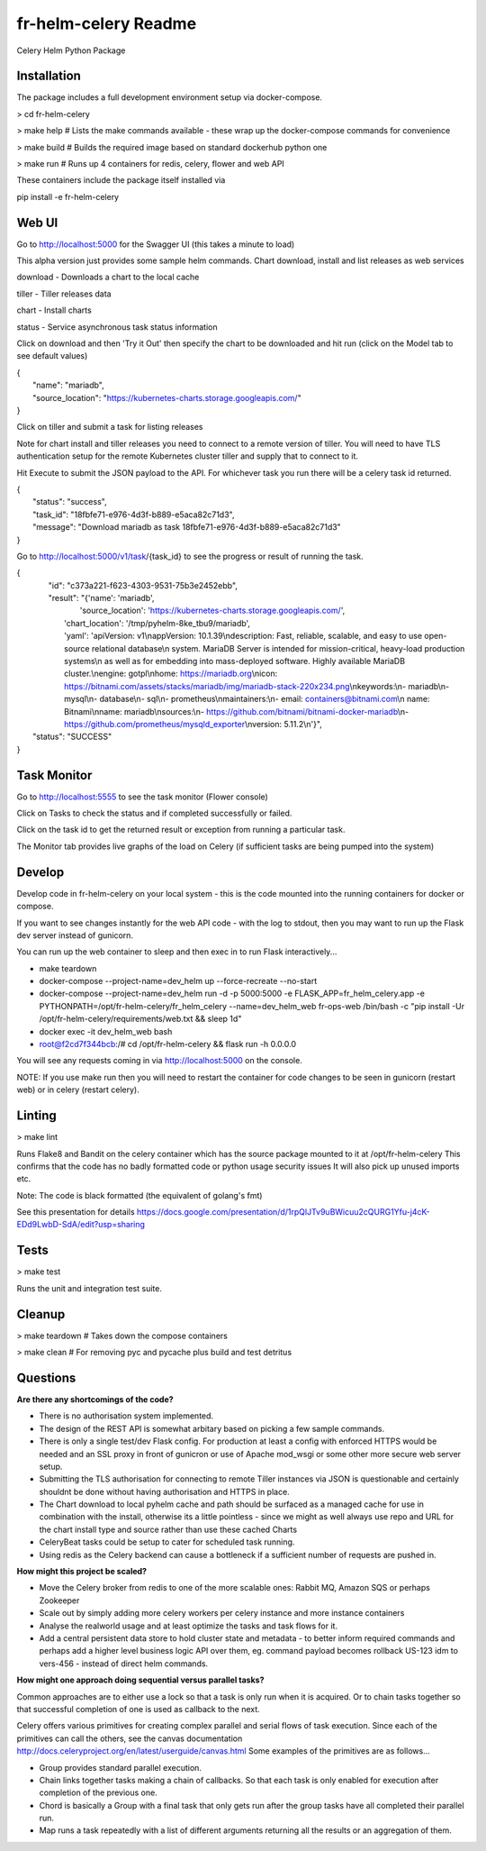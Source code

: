 fr-helm-celery Readme
=====================

Celery Helm Python Package

Installation
------------

The package includes a full development environment setup via docker-compose.

> cd fr-helm-celery

> make help # Lists the make commands available - these wrap up the docker-compose commands for convenience

> make build # Builds the required image based on standard dockerhub python one

> make run # Runs up 4 containers for redis, celery, flower and web API

These containers include the package itself installed via

pip install -e fr-helm-celery

Web UI
------

Go to http://localhost:5000 for the Swagger UI (this takes a minute to load)

This alpha version just provides some sample helm commands. Chart download, install and list releases as web services

download - Downloads a chart to the local cache

tiller - Tiller releases data

chart - Install charts

status - Service asynchronous task status information

Click on download and then 'Try it Out' then specify the chart to be downloaded and hit run (click on the Model tab to see default values)

|   {
|      "name": "mariadb",
|      "source_location": "https://kubernetes-charts.storage.googleapis.com/"
|   }


Click on tiller and submit a task for listing releases

Note for chart install and tiller releases you need to connect to a remote version of tiller.
You will need to have TLS authentication setup for the remote Kubernetes cluster tiller and supply that to connect to it.

Hit Execute to submit the JSON payload to the API.
For whichever task you run there will be a celery task id returned.

|   {
|      "status": "success",
|      "task_id": "18fbfe71-e976-4d3f-b889-e5aca82c71d3",
|      "message": "Download mariadb as task 18fbfe71-e976-4d3f-b889-e5aca82c71d3"
|   }


Go to http://localhost:5000/v1/task/{task_id} to see the progress or result of running the task.

|   {
|      "id": "c373a221-f623-4303-9531-75b3e2452ebb",
|      "result": "{'name': 'mariadb',
|                  'source_location': 'https://kubernetes-charts.storage.googleapis.com/',
|		  'chart_location': '/tmp/pyhelm-8ke_tbu9/mariadb',
|		  'yaml': 'apiVersion: v1\\nappVersion: 10.1.39\\ndescription: Fast, reliable, scalable, and easy to use open-source relational database\\n  system. MariaDB Server is intended for mission-critical, heavy-load production systems\\n  as well as for embedding into mass-deployed software. Highly available MariaDB cluster.\\nengine: gotpl\\nhome: https://mariadb.org\\nicon: https://bitnami.com/assets/stacks/mariadb/img/mariadb-stack-220x234.png\\nkeywords:\\n- mariadb\\n- mysql\\n- database\\n- sql\\n- prometheus\\nmaintainers:\\n- email: containers@bitnami.com\\n  name: Bitnami\\nname: mariadb\\nsources:\\n- https://github.com/bitnami/bitnami-docker-mariadb\\n- https://github.com/prometheus/mysqld_exporter\\nversion: 5.11.2\\n'}",
|    "status": "SUCCESS"
|   }


Task Monitor
------------

Go to http://localhost:5555 to see the task monitor (Flower console)

Click on Tasks to check the status and if completed successfully or failed.

Click on the task id to get the returned result or exception from running a particular task.

The Monitor tab provides live graphs of the load on Celery (if sufficient tasks are being pumped into the system)

Develop
-------

Develop code in fr-helm-celery on your local system - this is the code mounted into the running containers for docker or compose.

If you want to see changes instantly for the web API code - with the log to stdout, then you may want to run up the Flask dev server instead of gunicorn.

You can run up the web container to sleep and then exec in to run Flask interactively...

-  make teardown
-  docker-compose --project-name=dev_helm up --force-recreate --no-start
-  docker-compose --project-name=dev_helm run -d -p 5000:5000 -e FLASK_APP=fr_helm_celery.app -e PYTHONPATH=/opt/fr-helm-celery/fr_helm_celery --name=dev_helm_web fr-ops-web /bin/bash -c "pip install -Ur /opt/fr-helm-celery/requirements/web.txt && sleep 1d"
-  docker exec -it dev_helm_web bash
-  root@f2cd7f344bcb:/# cd /opt/fr-helm-celery && flask run -h 0.0.0.0

You will see any requests coming in via http://localhost:5000 on the console.

NOTE: If you use make run then you will need to restart the container for code changes to be seen in gunicorn (restart web) or in celery (restart celery).

Linting
-------

> make lint

Runs Flake8 and Bandit on the celery container which has the source package mounted to it at /opt/fr-helm-celery
This confirms that the code has no badly formatted code or python usage security issues
It will also pick up unused imports etc.

Note: The code is black formatted (the equivalent of golang's fmt)

See this presentation for details https://docs.google.com/presentation/d/1rpQlJTv9uBWicuu2cQURG1Yfu-j4cK-EDd9LwbD-SdA/edit?usp=sharing


Tests
-----

> make test

Runs the unit and integration test suite.


Cleanup
-------

> make teardown # Takes down the compose containers

> make clean # For removing pyc and pycache plus build and test detritus

Questions
---------

**Are there any shortcomings of the code?**

- There is no authorisation system implemented.
- The design of the REST API is somewhat arbitary based on picking a few sample commands.
- There is only a single test/dev Flask config. For production at least a config with enforced HTTPS would be needed and an SSL proxy in front of gunicron or use of Apache mod_wsgi or some other more secure web server setup.
- Submitting the TLS authorisation for connecting to remote Tiller instances via JSON is questionable and certainly shouldnt be done without having authorisation and HTTPS in place.
- The Chart download to local pyhelm cache and path should be surfaced as a managed cache for use in combination with the install, otherwise its a little pointless - since we might as well always use repo and URL for the chart install type and source rather than use these cached Charts
- CeleryBeat tasks could be setup to cater for scheduled task running.
- Using redis as the Celery backend can cause a bottleneck if a sufficient number of requests are pushed in.

**How might this project be scaled?**

- Move the Celery broker from redis to one of the more scalable ones: Rabbit MQ, Amazon SQS or perhaps Zookeeper
- Scale out by simply adding more celery workers per celery instance and more instance containers
- Analyse the realworld usage and at least optimize the tasks and task flows for it.
- Add a central persistent data store to hold cluster state and metadata - to better inform required commands and perhaps add a higher level business logic API over them, eg. command payload becomes rollback US-123 idm to vers-456 - instead of direct helm commands.

**How might one approach doing sequential versus parallel tasks?**

Common approaches are to either use a lock so that a task is only run when it is acquired.
Or to chain tasks together so that successful completion of one is used as callback to the next.

Celery offers various primitives for creating complex parallel and serial flows of task execution. Since each of the primitives can call the others, see the canvas documentation http://docs.celeryproject.org/en/latest/userguide/canvas.html
Some examples of the primitives are as follows...

- Group provides standard parallel execution.
- Chain links together tasks making a chain of callbacks. So that each task is only enabled for execution after completion of the previous one.
- Chord is basically a Group with a final task that only gets run after the group tasks have all completed their parallel run.
- Map runs a task repeatedly with a list of different arguments returning all the results or an aggregation of them.
